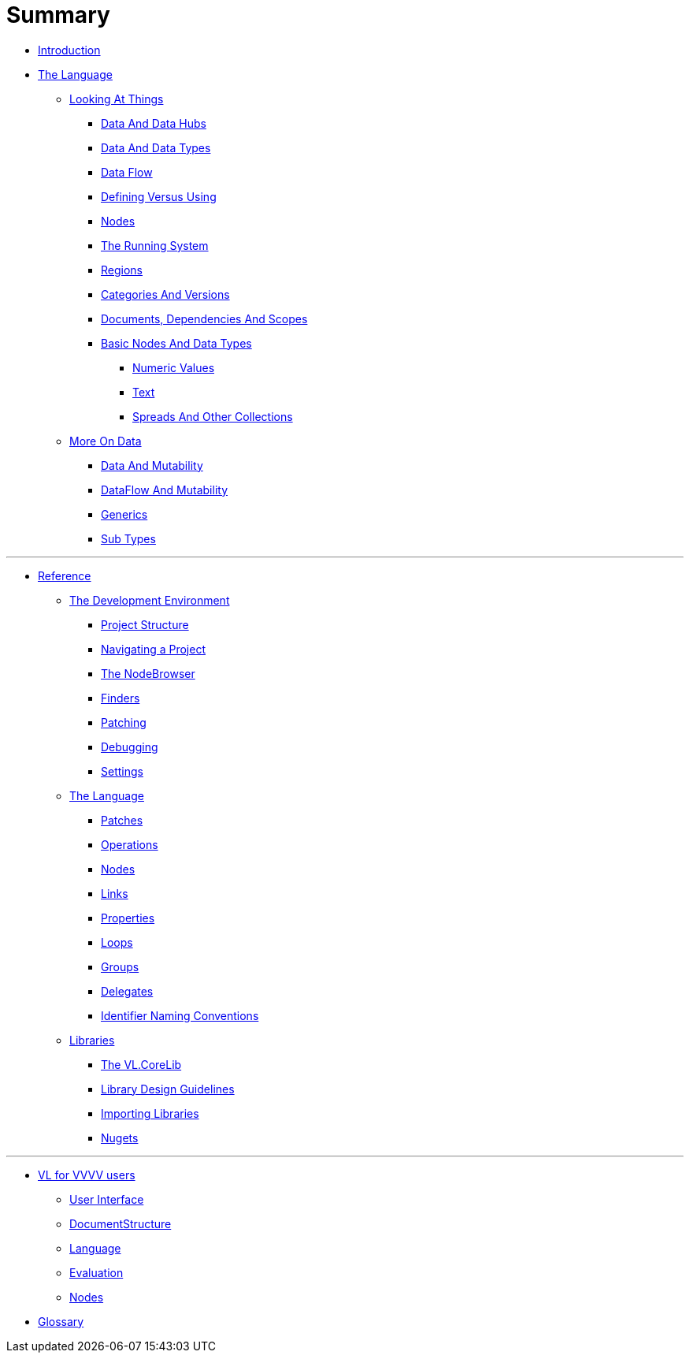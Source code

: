 = Summary

* link:README.adoc[Introduction]
* link:introduction/vl/_language.md[The Language]
** link:introduction/vl/lo___lookingAtThings.adoc[Looking At Things]
*** link:introduction/vl/lo_0_dataHubs.md[Data And Data Hubs]
*** link:introduction/vl/lo_1_data.md[Data And Data Types]
*** link:introduction/vl/lo_2_dataflow.md[Data Flow]
*** link:introduction/vl/lo_3_defAndUse.md[Defining Versus Using]
*** link:introduction/vl/lo_4_lookingAtNodes.md[Nodes]
*** link:introduction/vl/lo_5_Runtime.md[The Running System]
*** link:introduction/vl/lo_6_regions.md[Regions]
*** link:introduction/vl/lo_7_catAndVers.md[Categories And Versions]
*** link:introduction/vl/lo_8_docAndscope.md[Documents, Dependencies And Scopes]
*** link:introduction/vl/lo_9__basictypes.md[Basic Nodes And Data Types]
**** link:introduction/vl/lo_9_0_numericValues.md[Numeric Values]
**** link:introduction/vl/lo_9_1_text.md[Text]
**** link:introduction/vl/lo_9_2_Spreads.md[Spreads And Other Collections]
** link:introduction/vl/data2.md[More On Data]
*** link:introduction/vl/mut.md[Data And Mutability]
*** link:introduction/vl/mut2.md[DataFlow And Mutability]
*** link:introduction/vl/generics.md[Generics]
*** link:introduction/vl/subtypes.md[Sub Types]


'''

* link:reference.adoc[Reference]
** link:reference/hde/gui.adoc[The Development Environment]
*** link:reference/hde/project_structure.adoc[Project Structure]
*** link:reference/hde/navigatinga_project.adoc[Navigating a Project]
*** link:reference/hde/the_nodebrowser.adoc[The NodeBrowser]
*** link:reference/hde/finders.adoc[Finders]
*** link:reference/hde/patching.adoc[Patching]
*** link:reference/hde/debugging.adoc[Debugging]
*** link:reference/hde/settings.adoc[Settings]
** link:reference/vl/language.adoc[The Language]
*** link:reference/vl/patches.adoc[Patches]
*** link:reference/vl/operations.adoc[Operations]
*** link:reference/vl/nodes.adoc[Nodes]
*** link:reference/vl/links.adoc[Links]
*** link:reference/vl/properties.adoc[Properties]
*** link:reference/vl/loops.adoc[Loops]
*** link:reference/vl/groups.adoc[Groups]
*** link:reference/vl/delegates.adoc[Delegates]
*** link:reference/vl/namings.adoc[Identifier Naming Conventions]
** link:reference/libraries/libraries.adoc[Libraries]
*** link:reference/libraries/standard_libraries.adoc[The VL.CoreLib]
*** link:reference/libraries/library_design_guidelines.adoc[Library Design Guidelines]
*** link:reference/libraries/importing_libraries.adoc[Importing Libraries]
*** link:reference/libraries/nugets.adoc[Nugets]


'''

* link:VL_for_vvvv_users/VL_for_vvvv_users.adoc[VL for VVVV users]
** link:VL_for_vvvv_users/user-interface.adoc[User Interface]
** link:VL_for_vvvv_users/documentstructure.adoc[DocumentStructure]
** link:VL_for_vvvv_users/language.adoc[Language]
** link:VL_for_vvvv_users/evaluation.adoc[Evaluation]
** link:VL_for_vvvv_users/nodes.adoc[Nodes]
* link:GLOSSARY.adoc[Glossary]


